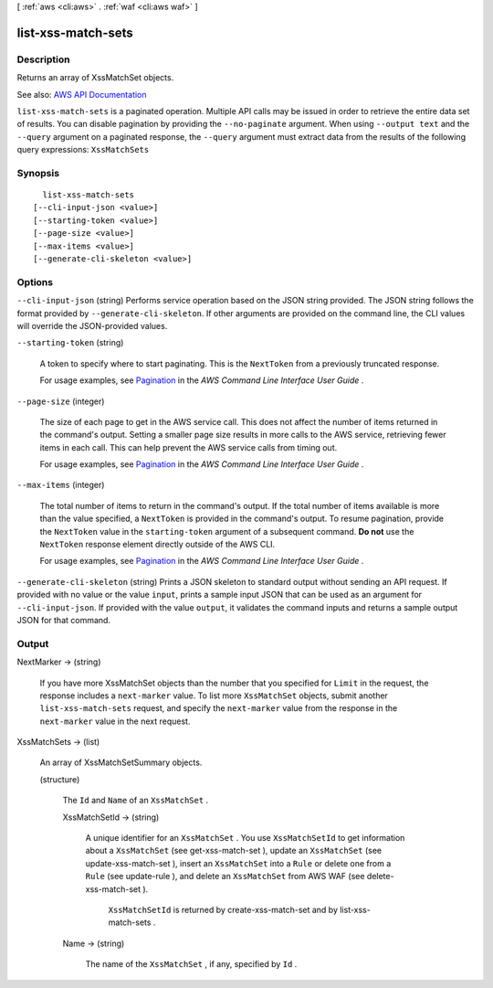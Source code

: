 [ :ref:`aws <cli:aws>` . :ref:`waf <cli:aws waf>` ]

.. _cli:aws waf list-xss-match-sets:


*******************
list-xss-match-sets
*******************



===========
Description
===========



Returns an array of  XssMatchSet objects.



See also: `AWS API Documentation <https://docs.aws.amazon.com/goto/WebAPI/waf-2015-08-24/ListXssMatchSets>`_


``list-xss-match-sets`` is a paginated operation. Multiple API calls may be issued in order to retrieve the entire data set of results. You can disable pagination by providing the ``--no-paginate`` argument.
When using ``--output text`` and the ``--query`` argument on a paginated response, the ``--query`` argument must extract data from the results of the following query expressions: ``XssMatchSets``


========
Synopsis
========

::

    list-xss-match-sets
  [--cli-input-json <value>]
  [--starting-token <value>]
  [--page-size <value>]
  [--max-items <value>]
  [--generate-cli-skeleton <value>]




=======
Options
=======

``--cli-input-json`` (string)
Performs service operation based on the JSON string provided. The JSON string follows the format provided by ``--generate-cli-skeleton``. If other arguments are provided on the command line, the CLI values will override the JSON-provided values.

``--starting-token`` (string)
 

  A token to specify where to start paginating. This is the ``NextToken`` from a previously truncated response.

   

  For usage examples, see `Pagination <https://docs.aws.amazon.com/cli/latest/userguide/pagination.html>`_ in the *AWS Command Line Interface User Guide* .

   

``--page-size`` (integer)
 

  The size of each page to get in the AWS service call. This does not affect the number of items returned in the command's output. Setting a smaller page size results in more calls to the AWS service, retrieving fewer items in each call. This can help prevent the AWS service calls from timing out.

   

  For usage examples, see `Pagination <https://docs.aws.amazon.com/cli/latest/userguide/pagination.html>`_ in the *AWS Command Line Interface User Guide* .

   

``--max-items`` (integer)
 

  The total number of items to return in the command's output. If the total number of items available is more than the value specified, a ``NextToken`` is provided in the command's output. To resume pagination, provide the ``NextToken`` value in the ``starting-token`` argument of a subsequent command. **Do not** use the ``NextToken`` response element directly outside of the AWS CLI.

   

  For usage examples, see `Pagination <https://docs.aws.amazon.com/cli/latest/userguide/pagination.html>`_ in the *AWS Command Line Interface User Guide* .

   

``--generate-cli-skeleton`` (string)
Prints a JSON skeleton to standard output without sending an API request. If provided with no value or the value ``input``, prints a sample input JSON that can be used as an argument for ``--cli-input-json``. If provided with the value ``output``, it validates the command inputs and returns a sample output JSON for that command.



======
Output
======

NextMarker -> (string)

  

  If you have more  XssMatchSet objects than the number that you specified for ``Limit`` in the request, the response includes a ``next-marker`` value. To list more ``XssMatchSet`` objects, submit another ``list-xss-match-sets`` request, and specify the ``next-marker`` value from the response in the ``next-marker`` value in the next request.

  

  

XssMatchSets -> (list)

  

  An array of  XssMatchSetSummary objects.

  

  (structure)

    

    The ``Id`` and ``Name`` of an ``XssMatchSet`` .

    

    XssMatchSetId -> (string)

      

      A unique identifier for an ``XssMatchSet`` . You use ``XssMatchSetId`` to get information about a ``XssMatchSet`` (see  get-xss-match-set ), update an ``XssMatchSet`` (see  update-xss-match-set ), insert an ``XssMatchSet`` into a ``Rule`` or delete one from a ``Rule`` (see  update-rule ), and delete an ``XssMatchSet`` from AWS WAF (see  delete-xss-match-set ).

       

       ``XssMatchSetId`` is returned by  create-xss-match-set and by  list-xss-match-sets .

      

      

    Name -> (string)

      

      The name of the ``XssMatchSet`` , if any, specified by ``Id`` .

      

      

    

  

